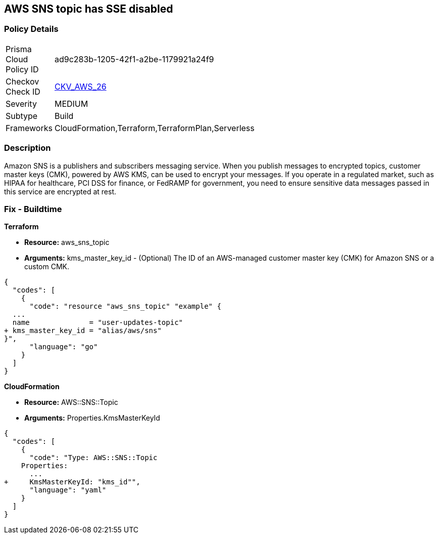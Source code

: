 == AWS SNS topic has SSE disabled


=== Policy Details 

[width=45%]
[cols="1,1"]
|=== 
|Prisma Cloud Policy ID 
| ad9c283b-1205-42f1-a2be-1179921a24f9

|Checkov Check ID 
| https://github.com/bridgecrewio/checkov/tree/master/checkov/terraform/checks/resource/aws/SNSTopicEncryption.py[CKV_AWS_26]

|Severity
|MEDIUM

|Subtype
|Build

|Frameworks
|CloudFormation,Terraform,TerraformPlan,Serverless

|=== 



=== Description 


Amazon SNS is a publishers and subscribers messaging service.
When you publish messages to encrypted topics, customer master keys (CMK), powered by AWS KMS, can be used to encrypt your messages.
If you operate in a regulated market, such as HIPAA for healthcare, PCI DSS for finance, or FedRAMP for government, you need to ensure sensitive data messages passed in this service are encrypted at rest.

////
=== Fix - Runtime


* SNS Console* 



. Navigate to the https://console.aws.amazon.com/sns/v3/home [SNS console] in AWS and select * Topics* on the left.

. Open a topic.

. In the top-right corner, click * Edit*.

. Under * Encryption*, select * Enable encryption*.

. Select a customer master key - you can use the default AWS key or a custom key in KMS.


* CLI Command* 


----
aws sns set-topic-attributes
--topic-arn & lt;TOPIC_ARN>
--attribute-name "KmsMasterKeyId"
--attribute-value & lt;KEY>
----
The ARN format is `arn:aws:sns:REGION:ACCOUNTID:TOPIC_NAME`
The key is a reference to a KMS key or alias.
Use `alias/aws/sns` for the default AWS key.
////

=== Fix - Buildtime


*Terraform* 


* *Resource:* aws_sns_topic
* *Arguments:* kms_master_key_id - (Optional) The ID of an AWS-managed customer master key (CMK) for Amazon SNS or a custom CMK.


[source,go]
----
{
  "codes": [
    {
      "code": "resource "aws_sns_topic" "example" {
  ...
  name              = "user-updates-topic"
+ kms_master_key_id = "alias/aws/sns"
}",
      "language": "go"
    }
  ]
}
----


*CloudFormation* 


* *Resource:* AWS::SNS::Topic
* *Arguments:* Properties.KmsMasterKeyId


[source,yaml]
----
{
  "codes": [
    {
      "code": "Type: AWS::SNS::Topic
    Properties:
      ...
+     KmsMasterKeyId: "kms_id"",
      "language": "yaml"
    }
  ]
}
----
